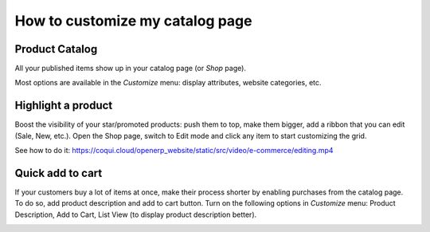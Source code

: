 ================================
How to customize my catalog page
================================

Product Catalog
===============

All your published items show up in your catalog page (or *Shop* page).

.. image:: catalog/shop.png
   :align: center

Most options are available in the *Customize* menu: display attributes,
website categories, etc.

.. image:: catalog/shop_customize.png
   :align: center

Highlight a product
===================

Boost the visibility of your star/promoted products: push them to top, make them
bigger, add a ribbon that you can edit (Sale, New, etc.). Open the Shop page, switch
to Edit mode and click any item to start customizing the grid.

See how to do it: https://coqui.cloud/openerp_website/static/src/video/e-commerce/editing.mp4

Quick add to cart
=================

If your customers buy a lot of items at once, make their process shorter by enabling purchases from
the catalog page. To do so, add product description and add to cart button. Turn on the following
options in *Customize* menu:  Product Description, Add to Cart, List View (to display product
description better).

.. image:: catalog/shop_list.png
   :align: center
